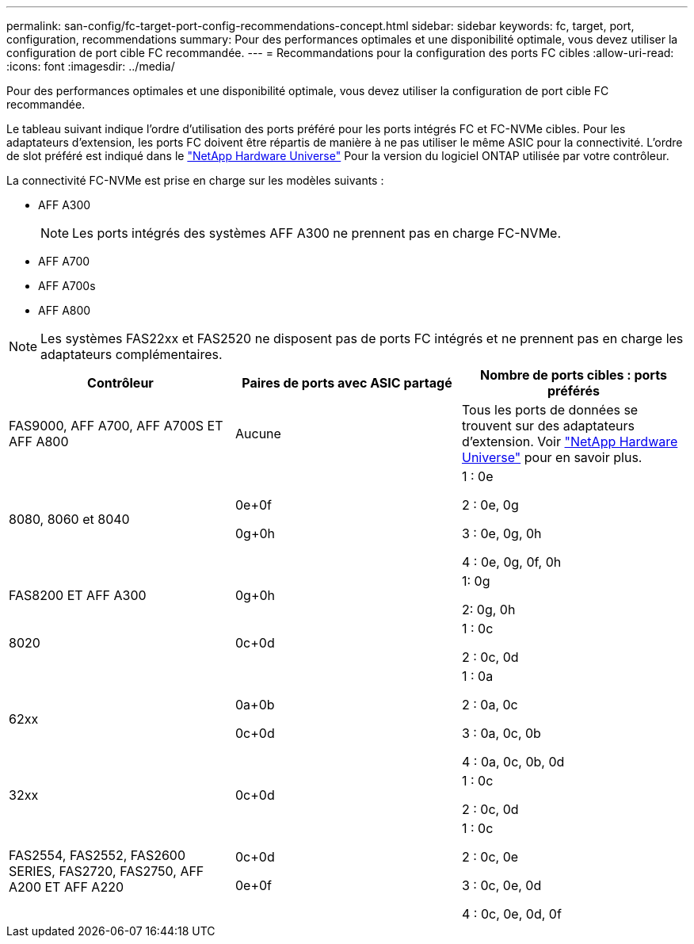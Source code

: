 ---
permalink: san-config/fc-target-port-config-recommendations-concept.html 
sidebar: sidebar 
keywords: fc, target, port, configuration, recommendations 
summary: Pour des performances optimales et une disponibilité optimale, vous devez utiliser la configuration de port cible FC recommandée. 
---
= Recommandations pour la configuration des ports FC cibles
:allow-uri-read: 
:icons: font
:imagesdir: ../media/


[role="lead"]
Pour des performances optimales et une disponibilité optimale, vous devez utiliser la configuration de port cible FC recommandée.

Le tableau suivant indique l'ordre d'utilisation des ports préféré pour les ports intégrés FC et FC-NVMe cibles. Pour les adaptateurs d'extension, les ports FC doivent être répartis de manière à ne pas utiliser le même ASIC pour la connectivité. L'ordre de slot préféré est indiqué dans le https://hwu.netapp.com["NetApp Hardware Universe"^] Pour la version du logiciel ONTAP utilisée par votre contrôleur.

La connectivité FC-NVMe est prise en charge sur les modèles suivants :

* AFF A300
+
[NOTE]
====
Les ports intégrés des systèmes AFF A300 ne prennent pas en charge FC-NVMe.

====
* AFF A700
* AFF A700s
* AFF A800


[NOTE]
====
Les systèmes FAS22xx et FAS2520 ne disposent pas de ports FC intégrés et ne prennent pas en charge les adaptateurs complémentaires.

====
[cols="3*"]
|===
| Contrôleur | Paires de ports avec ASIC partagé | Nombre de ports cibles : ports préférés 


 a| 
FAS9000, AFF A700, AFF A700S ET AFF A800
 a| 
Aucune
 a| 
Tous les ports de données se trouvent sur des adaptateurs d'extension. Voir https://hwu.netapp.com["NetApp Hardware Universe"^] pour en savoir plus.



 a| 
8080, 8060 et 8040
 a| 
0e+0f

0g+0h
 a| 
1 : 0e

2 : 0e, 0g

3 : 0e, 0g, 0h

4 : 0e, 0g, 0f, 0h



 a| 
FAS8200 ET AFF A300
 a| 
0g+0h
 a| 
1: 0g

2: 0g, 0h



 a| 
8020
 a| 
0c+0d
 a| 
1 : 0c

2 : 0c, 0d



 a| 
62xx
 a| 
0a+0b

0c+0d
 a| 
1 : 0a

2 : 0a, 0c

3 : 0a, 0c, 0b

4 : 0a, 0c, 0b, 0d



 a| 
32xx
 a| 
0c+0d
 a| 
1 : 0c

2 : 0c, 0d



 a| 
FAS2554, FAS2552, FAS2600 SERIES, FAS2720, FAS2750, AFF A200 ET AFF A220
 a| 
0c+0d

0e+0f
 a| 
1 : 0c

2 : 0c, 0e

3 : 0c, 0e, 0d

4 : 0c, 0e, 0d, 0f

|===